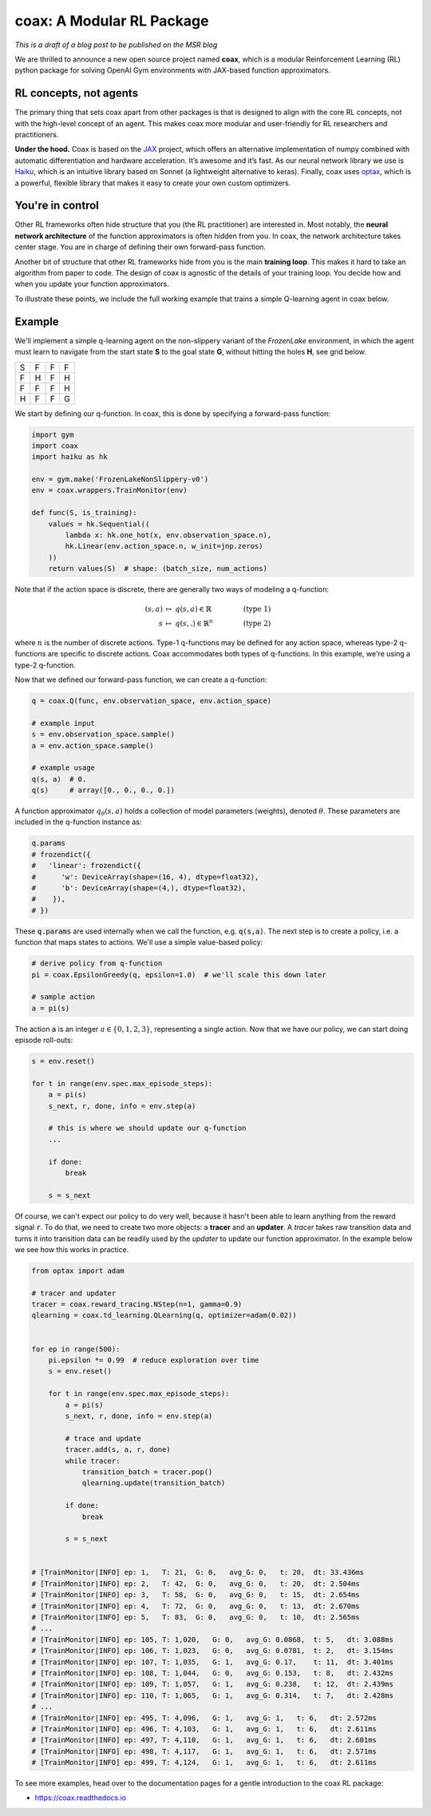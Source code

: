 coax: A Modular RL Package
==========================

*This is a draft of a blog post to be published on the MSR blog*


.. image:: /_static/img/coax_logo.svg
    :alt: coax logo
    :align: center

We are thrilled to announce a new open source project named **coax**, which is a modular
Reinforcement Learning (RL) python package for solving OpenAI Gym environments with JAX-based
function approximators.


RL concepts, not agents
-----------------------

The primary thing that sets coax apart from other packages is that is designed to align with the
core RL concepts, not with the high-level concept of an agent. This makes coax more modular and
user-friendly for RL researchers and practitioners.

**Under the hood.** Coax is based on the `JAX <https://jax.readthedocs.io/>`_ project, which offers
an alternative implementation of numpy combined with automatic differentiation and hardware
acceleration. It’s awesome and it’s fast. As our neural network library we use is `Haiku
<https://dm-haiku.readthedocs.io/>`_, which is an intuitive library based on Sonnet (a lightweight
alternative to keras). Finally, coax uses `optax <https://github.com/deepmind/optax>`_, which is a
powerful, flexible library that makes it easy to create your own custom optimizers.


You're in control
-----------------

Other RL frameworks often hide structure that you (the RL practitioner) are interested in. Most
notably, the **neural network architecture** of the function approximators is often hidden from you.
In coax, the network architecture takes center stage. You are in charge of defining their own
forward-pass function.

Another bit of structure that other RL frameworks hide from you is the main **training loop**. This
makes it hard to take an algorithm from paper to code. The design of coax is agnostic of the
details of your training loop. You decide how and when you update your function approximators.

To illustrate these points, we include the full working example that trains a simple Q-learning
agent in coax below.


Example
-------

We'll implement a simple q-learning agent on the non-slippery variant of the *FrozenLake*
environment, in which the agent must learn to navigate from the start state **S** to the goal state
**G**, without hitting the holes **H**, see grid below.

+---+---+---+---+
| S | F | F | F |
+---+---+---+---+
| F | H | F | H |
+---+---+---+---+
| F | F | F | H |
+---+---+---+---+
| H | F | F | G |
+---+---+---+---+

We start by defining our q-function. In coax, this is done by specifying a forward-pass
function:

.. code:: python

    import gym
    import coax
    import haiku as hk

    env = gym.make('FrozenLakeNonSlippery-v0')
    env = coax.wrappers.TrainMonitor(env)

    def func(S, is_training):
        values = hk.Sequential((
            lambda x: hk.one_hot(x, env.observation_space.n),
            hk.Linear(env.action_space.n, w_init=jnp.zeros)
        ))
        return values(S)  # shape: (batch_size, num_actions)


Note that if the action space is discrete, there are generally two ways of modeling a q-function:

.. math::

    (s,a)   &\ \mapsto\ q(s,a)\in\mathbb{R}    &\qquad  &(\text{type 1}) \\
    s       &\ \mapsto\ q(s,.)\in\mathbb{R}^n  &\qquad  &(\text{type 2})

where :math:`n` is the number of discrete actions. Type-1 q-functions may be defined for any action
space, whereas type-2 q-functions are specific to discrete actions. Coax accommodates both types of
q-functions. In this example, we're using a type-2 q-function.

Now that we defined our forward-pass function, we can create a q-function:

.. code:: python

    q = coax.Q(func, env.observation_space, env.action_space)

    # example input
    s = env.observation_space.sample()
    a = env.action_space.sample()

    # example usage
    q(s, a)  # 0.
    q(s)     # array([0., 0., 0., 0.])


A function approximator :math:`q_\theta(s,a)` holds a collection of model parameters (weights),
denoted :math:`\theta`. These parameters are included in the q-function instance as:

.. code:: python

    q.params
    # frozendict({
    #   'linear': frozendict({
    #      'w': DeviceArray(shape=(16, 4), dtype=float32),
    #      'b': DeviceArray(shape=(4,), dtype=float32),
    #    }),
    # })

These :code:`q.params` are used internally when we call the function, e.g. :code:`q(s,a)`. The next
step is to create a policy, i.e. a function that maps states to actions. We'll use a simple
value-based policy:

.. code:: python

    # derive policy from q-function
    pi = coax.EpsilonGreedy(q, epsilon=1.0)  # we'll scale this down later

    # sample action
    a = pi(s)

The action :code:`a` is an integer :math:`a\in\{0,1,2,3\}`, representing a single action. Now that
we have our policy, we can start doing episode roll-outs:

.. code:: python

    s = env.reset()

    for t in range(env.spec.max_episode_steps):
        a = pi(s)
        s_next, r, done, info = env.step(a)

        # this is where we should update our q-function
        ...

        if done:
            break

        s = s_next


Of course, we can't expect our policy to do very well, because it hasn't been able to learn anything
from the reward signal :code:`r`. To do that, we need to create two more objects: a  **tracer** and
an **updater**. A *tracer* takes raw transition data and turns it into transition data can be
readily used by the *updater* to update our function approximator. In the example below we see how
this works in practice.

.. code:: python

    from optax import adam

    # tracer and updater
    tracer = coax.reward_tracing.NStep(n=1, gamma=0.9)
    qlearning = coax.td_learning.QLearning(q, optimizer=adam(0.02))


    for ep in range(500):
        pi.epsilon *= 0.99  # reduce exploration over time
        s = env.reset()

        for t in range(env.spec.max_episode_steps):
            a = pi(s)
            s_next, r, done, info = env.step(a)

            # trace and update
            tracer.add(s, a, r, done)
            while tracer:
                transition_batch = tracer.pop()
                qlearning.update(transition_batch)

            if done:
                break

            s = s_next


    # [TrainMonitor|INFO] ep: 1,   T: 21,  G: 0,   avg_G: 0,   t: 20,  dt: 33.436ms
    # [TrainMonitor|INFO] ep: 2,   T: 42,  G: 0,   avg_G: 0,   t: 20,  dt: 2.504ms
    # [TrainMonitor|INFO] ep: 3,   T: 58,  G: 0,   avg_G: 0,   t: 15,  dt: 2.654ms
    # [TrainMonitor|INFO] ep: 4,   T: 72,  G: 0,   avg_G: 0,   t: 13,  dt: 2.670ms
    # [TrainMonitor|INFO] ep: 5,   T: 83,  G: 0,   avg_G: 0,   t: 10,  dt: 2.565ms
    # ...
    # [TrainMonitor|INFO] ep: 105, T: 1,020,   G: 0,   avg_G: 0.0868,  t: 5,   dt: 3.088ms
    # [TrainMonitor|INFO] ep: 106, T: 1,023,   G: 0,   avg_G: 0.0781,  t: 2,   dt: 3.154ms
    # [TrainMonitor|INFO] ep: 107, T: 1,035,   G: 1,   avg_G: 0.17,    t: 11,  dt: 3.401ms
    # [TrainMonitor|INFO] ep: 108, T: 1,044,   G: 0,   avg_G: 0.153,   t: 8,   dt: 2.432ms
    # [TrainMonitor|INFO] ep: 109, T: 1,057,   G: 1,   avg_G: 0.238,   t: 12,  dt: 2.439ms
    # [TrainMonitor|INFO] ep: 110, T: 1,065,   G: 1,   avg_G: 0.314,   t: 7,   dt: 2.428ms
    # ...
    # [TrainMonitor|INFO] ep: 495, T: 4,096,   G: 1,   avg_G: 1,   t: 6,   dt: 2.572ms
    # [TrainMonitor|INFO] ep: 496, T: 4,103,   G: 1,   avg_G: 1,   t: 6,   dt: 2.611ms
    # [TrainMonitor|INFO] ep: 497, T: 4,110,   G: 1,   avg_G: 1,   t: 6,   dt: 2.601ms
    # [TrainMonitor|INFO] ep: 498, T: 4,117,   G: 1,   avg_G: 1,   t: 6,   dt: 2.571ms
    # [TrainMonitor|INFO] ep: 499, T: 4,124,   G: 1,   avg_G: 1,   t: 6,   dt: 2.611ms

To see more examples, head over to the documentation pages for a gentle introduction to the coax
RL package:

- https://coax.readthedocs.io
